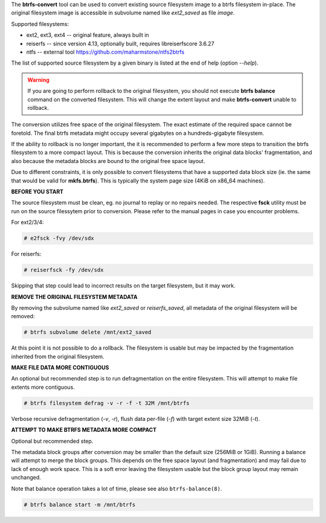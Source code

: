 The **btrfs-convert** tool can be used to convert existing source filesystem
image to a btrfs filesystem in-place.  The original filesystem image is
accessible in subvolume named like *ext2_saved* as file *image*.

Supported filesystems:

* ext2, ext3, ext4 -- original feature, always built in

* reiserfs -- since version 4.13, optionally built, requires libreiserfscore 3.6.27

* ntfs -- external tool https://github.com/maharmstone/ntfs2btrfs

The list of supported source filesystem by a given binary is listed at the end
of help (option *--help*).

.. warning::
   If you are going to perform rollback to the original filesystem, you
   should not execute **btrfs balance** command on the converted filesystem. This
   will change the extent layout and make **btrfs-convert** unable to rollback.

The conversion utilizes free space of the original filesystem. The exact
estimate of the required space cannot be foretold. The final btrfs metadata
might occupy several gigabytes on a hundreds-gigabyte filesystem.

If the ability to rollback is no longer important, the it is recommended to
perform a few more steps to transition the btrfs filesystem to a more compact
layout. This is because the conversion inherits the original data blocks'
fragmentation, and also because the metadata blocks are bound to the original
free space layout.

Due to different constraints, it is only possible to convert filesystems that
have a supported data block size (ie. the same that would be valid for
**mkfs.btrfs**). This is typically the system page size (4KiB on x86_64
machines).

**BEFORE YOU START**

The source filesystem must be clean, eg. no journal to replay or no repairs
needed. The respective **fsck** utility must be run on the source filessytem prior
to conversion. Please refer to the manual pages in case you encounter problems.

For ext2/3/4:

.. code-block:: bash

    # e2fsck -fvy /dev/sdx

For reiserfs:

.. code-block:: bash

    # reiserfsck -fy /dev/sdx

Skipping that step could lead to incorrect results on the target filesystem,
but it may work.

**REMOVE THE ORIGINAL FILESYSTEM METADATA**

By removing the subvolume named like *ext2_saved* or *reiserfs_saved*, all
metadata of the original filesystem will be removed:

.. code-block:: bash

   # btrfs subvolume delete /mnt/ext2_saved

At this point it is not possible to do a rollback. The filesystem is usable but
may be impacted by the fragmentation inherited from the original filesystem.

**MAKE FILE DATA MORE CONTIGUOUS**

An optional but recommended step is to run defragmentation on the entire
filesystem. This will attempt to make file extents more contiguous.

.. code-block:: bash

   # btrfs filesystem defrag -v -r -f -t 32M /mnt/btrfs

Verbose recursive defragmentation (*-v*, *-r*), flush data per-file (*-f*) with
target extent size 32MiB (*-t*).

**ATTEMPT TO MAKE BTRFS METADATA MORE COMPACT**

Optional but recommended step.

The metadata block groups after conversion may be smaller than the default size
(256MiB or 1GiB). Running a balance will attempt to merge the block groups.
This depends on the free space layout (and fragmentation) and may fail due to
lack of enough work space. This is a soft error leaving the filesystem usable
but the block group layout may remain unchanged.

Note that balance operation takes a lot of time, please see also
``btrfs-balance(8)``.

.. code-block:: bash

   # btrfs balance start -m /mnt/btrfs

